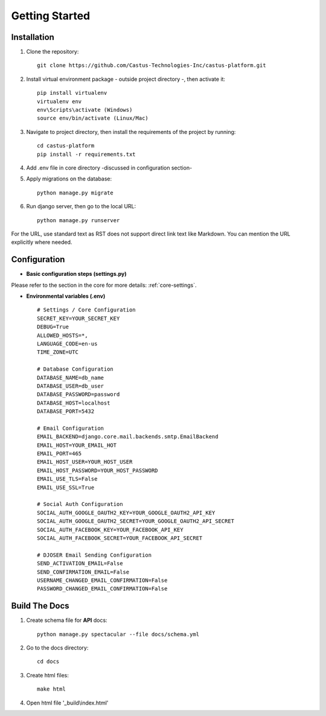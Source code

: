 **Getting Started**
===================


Installation
------------
1. Clone the repository::

    git clone https://github.com/Castus-Technologies-Inc/castus-platform.git

2. Install virtual environment package - outside project directory -, then activate it::

    pip install virtualenv
    virtualenv env
    env\Scripts\activate (Windows)
    source env/bin/activate (Linux/Mac)

3. Navigate to project directory, then install the requirements of the project by running::

    cd castus-platform
    pip install -r requirements.txt

4. Add .env file in core directory -discussed in configuration section-
5. Apply migrations on the database::

    python manage.py migrate

6. Run django server, then go to the local URL::

    python manage.py runserver

For the URL, use standard text as RST does not support direct link text like Markdown. You can mention the URL explicitly where needed.

Configuration
-------------

- **Basic configuration steps (settings.py)**

Please refer to the section in the core for more details: :ref:`core-settings`.

- **Environmental variables (.env)** ::

    # Settings / Core Configuration
    SECRET_KEY=YOUR_SECRET_KEY
    DEBUG=True
    ALLOWED_HOSTS=*,
    LANGUAGE_CODE=en-us
    TIME_ZONE=UTC

    # Database Configuration
    DATABASE_NAME=db_name
    DATABASE_USER=db_user
    DATABASE_PASSWORD=password
    DATABASE_HOST=localhost
    DATABASE_PORT=5432

    # Email Configuration
    EMAIL_BACKEND=django.core.mail.backends.smtp.EmailBackend
    EMAIL_HOST=YOUR_EMAIL_HOT
    EMAIL_PORT=465
    EMAIL_HOST_USER=YOUR_HOST_USER
    EMAIL_HOST_PASSWORD=YOUR_HOST_PASSWORD
    EMAIL_USE_TLS=False
    EMAIL_USE_SSL=True

    # Social Auth Configuration
    SOCIAL_AUTH_GOOGLE_OAUTH2_KEY=YOUR_GOOGLE_OAUTH2_API_KEY
    SOCIAL_AUTH_GOOGLE_OAUTH2_SECRET=YOUR_GOOGLE_OAUTH2_API_SECRET
    SOCIAL_AUTH_FACEBOOK_KEY=YOUR_FACEBOOK_API_KEY
    SOCIAL_AUTH_FACEBOOK_SECRET=YOUR_FACEBOOK_API_SECRET

    # DJOSER Email Sending Configuration
    SEND_ACTIVATION_EMAIL=False
    SEND_CONFIRMATION_EMAIL=False
    USERNAME_CHANGED_EMAIL_CONFIRMATION=False
    PASSWORD_CHANGED_EMAIL_CONFIRMATION=False


Build The Docs
--------------

1. Create schema file for **API** docs::

    python manage.py spectacular --file docs/schema.yml

2. Go to the docs directory::

    cd docs

3. Create html files::

    make html

4. Open html file '_build\\index.html'
